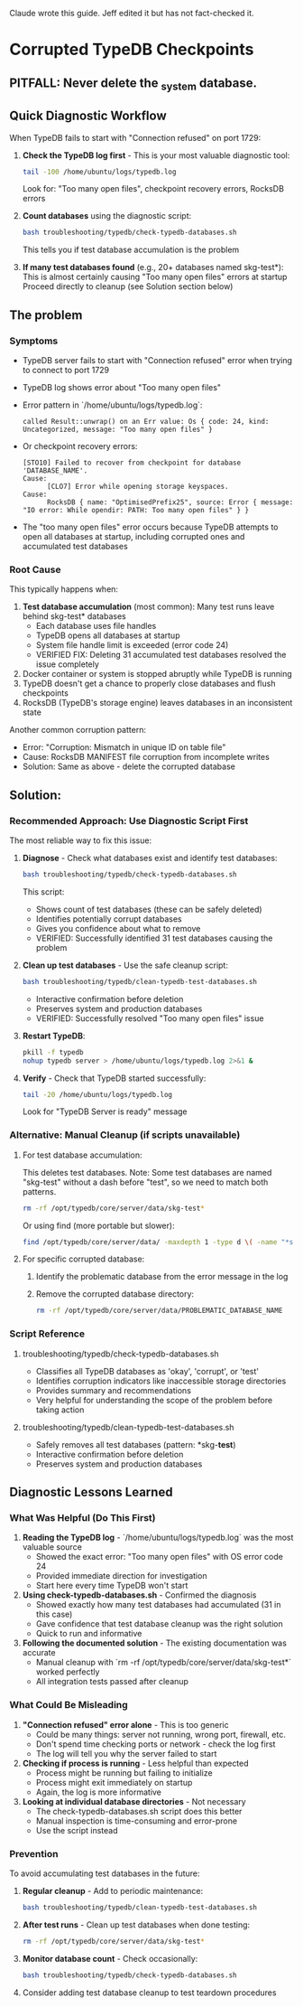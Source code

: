 Claude wrote this guide.
Jeff edited it but has not fact-checked it.
* Corrupted TypeDB Checkpoints
** PITFALL: Never delete the _system database.
** Quick Diagnostic Workflow
When TypeDB fails to start with "Connection refused" on port 1729:

1. *Check the TypeDB log first* - This is your most valuable diagnostic tool:
   #+begin_src bash
   tail -100 /home/ubuntu/logs/typedb.log
   #+end_src
   Look for: "Too many open files", checkpoint recovery errors, RocksDB errors

2. *Count databases* using the diagnostic script:
   #+begin_src bash
   bash troubleshooting/typedb/check-typedb-databases.sh
   #+end_src
   This tells you if test database accumulation is the problem

3. *If many test databases found* (e.g., 20+ databases named skg-test*):
   This is almost certainly causing "Too many open files" errors at startup
   Proceed directly to cleanup (see Solution section below)

** The problem
*** Symptoms
- TypeDB server fails to start with "Connection refused" error when trying to connect to port 1729
- TypeDB log shows error about "Too many open files"
- Error pattern in `/home/ubuntu/logs/typedb.log`:
  #+begin_example
  called Result::unwrap() on an Err value: Os { code: 24, kind: Uncategorized, message: "Too many open files" }
  #+end_example
- Or checkpoint recovery errors:
  #+begin_example
  [STO10] Failed to recover from checkpoint for database 'DATABASE_NAME'.
  Cause:
        [CLO7] Error while opening storage keyspaces.
  Cause:
        RocksDB { name: "OptimisedPrefix25", source: Error { message: "IO error: While opendir: PATH: Too many open files" } }
  #+end_example
- The "too many open files" error occurs because TypeDB attempts to open all databases at startup, including corrupted ones and accumulated test databases
*** Root Cause
This typically happens when:
1. *Test database accumulation* (most common): Many test runs leave behind skg-test* databases
   - Each database uses file handles
   - TypeDB opens all databases at startup
   - System file handle limit is exceeded (error code 24)
   - VERIFIED FIX: Deleting 31 accumulated test databases resolved the issue completely
2. Docker container or system is stopped abruptly while TypeDB is running
3. TypeDB doesn't get a chance to properly close databases and flush checkpoints
4. RocksDB (TypeDB's storage engine) leaves databases in an inconsistent state

Another common corruption pattern:
- Error: "Corruption: Mismatch in unique ID on table file"
- Cause: RocksDB MANIFEST file corruption from incomplete writes
- Solution: Same as above - delete the corrupted database
** Solution:
*** Recommended Approach: Use Diagnostic Script First
The most reliable way to fix this issue:

1. *Diagnose* - Check what databases exist and identify test databases:
   #+begin_src bash
   bash troubleshooting/typedb/check-typedb-databases.sh
   #+end_src
   This script:
   - Shows count of test databases (these can be safely deleted)
   - Identifies potentially corrupt databases
   - Gives you confidence about what to remove
   - VERIFIED: Successfully identified 31 test databases causing the problem

2. *Clean up test databases* - Use the safe cleanup script:
   #+begin_src bash
   bash troubleshooting/typedb/clean-typedb-test-databases.sh
   #+end_src
   - Interactive confirmation before deletion
   - Preserves system and production databases
   - VERIFIED: Successfully resolved "Too many open files" issue

3. *Restart TypeDB*:
   #+begin_src bash
   pkill -f typedb
   nohup typedb server > /home/ubuntu/logs/typedb.log 2>&1 &
   #+end_src

4. *Verify* - Check that TypeDB started successfully:
   #+begin_src bash
   tail -20 /home/ubuntu/logs/typedb.log
   #+end_src
   Look for "TypeDB Server is ready" message

*** Alternative: Manual Cleanup (if scripts unavailable)
**** For test database accumulation:
This deletes test databases. Note: Some test databases are named "skg-test"
without a dash before "test", so we need to match both patterns.
#+begin_src bash
rm -rf /opt/typedb/core/server/data/skg-test*
#+end_src

Or using find (more portable but slower):
#+begin_src bash
find /opt/typedb/core/server/data/ -maxdepth 1 -type d \( -name "*skg-*test*" -o -name "skg-test" \) -exec rm -rf {} \;
#+end_src

**** For specific corrupted database:
1. Identify the problematic database from the error message in the log
2. Remove the corrupted database directory:
   #+begin_src bash
   rm -rf /opt/typedb/core/server/data/PROBLEMATIC_DATABASE_NAME
   #+end_src

*** Script Reference
**** troubleshooting/typedb/check-typedb-databases.sh
- Classifies all TypeDB databases as 'okay', 'corrupt', or 'test'
- Identifies corruption indicators like inaccessible storage directories
- Provides summary and recommendations
- Very helpful for understanding the scope of the problem before taking action
**** troubleshooting/typedb/clean-typedb-test-databases.sh
- Safely removes all test databases (pattern: *skg-*test*)
- Interactive confirmation before deletion
- Preserves system and production databases
** Diagnostic Lessons Learned
*** What Was Helpful (Do This First)
1. *Reading the TypeDB log* - `/home/ubuntu/logs/typedb.log` was the most valuable source
   - Showed the exact error: "Too many open files" with OS error code 24
   - Provided immediate direction for investigation
   - Start here every time TypeDB won't start

2. *Using check-typedb-databases.sh* - Confirmed the diagnosis
   - Showed exactly how many test databases had accumulated (31 in this case)
   - Gave confidence that test database cleanup was the right solution
   - Quick to run and informative

3. *Following the documented solution* - The existing documentation was accurate
   - Manual cleanup with `rm -rf /opt/typedb/core/server/data/skg-test*` worked perfectly
   - All integration tests passed after cleanup

*** What Could Be Misleading
1. *"Connection refused" error alone* - This is too generic
   - Could be many things: server not running, wrong port, firewall, etc.
   - Don't spend time checking ports or network - check the log first
   - The log will tell you why the server failed to start

2. *Checking if process is running* - Less helpful than expected
   - Process might be running but failing to initialize
   - Process might exit immediately on startup
   - Again, the log is more informative

3. *Looking at individual database directories* - Not necessary
   - The check-typedb-databases.sh script does this better
   - Manual inspection is time-consuming and error-prone
   - Use the script instead

*** Prevention
To avoid accumulating test databases in the future:

1. *Regular cleanup* - Add to periodic maintenance:
   #+begin_src bash
   bash troubleshooting/typedb/clean-typedb-test-databases.sh
   #+end_src

2. *After test runs* - Clean up test databases when done testing:
   #+begin_src bash
   rm -rf /opt/typedb/core/server/data/skg-test*
   #+end_src

3. *Monitor database count* - Check occasionally:
   #+begin_src bash
   bash troubleshooting/typedb/check-typedb-databases.sh
   #+end_src

4. Consider adding test database cleanup to test teardown procedures
